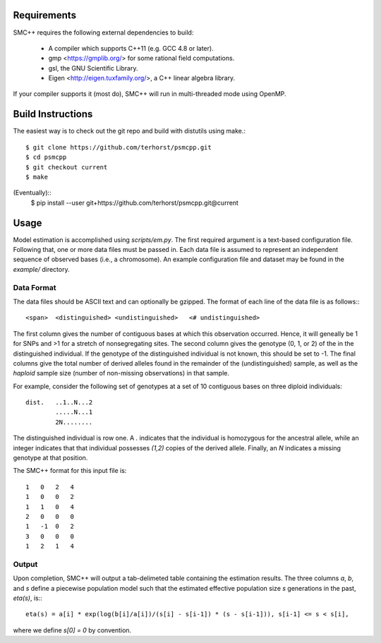 ============
Requirements
============

SMC++ requires the following external dependencies to build:

  - A compiler which supports C++11 (e.g. GCC 4.8 or later).
  - gmp <https://gmplib.org/> for some rational field computations.
  - gsl, the GNU Scientific Library.
  - Eigen <http://eigen.tuxfamily.org/>, a C++ linear algebra library.

If your compiler supports it (most do), SMC++ will run in multi-threaded
mode using OpenMP.

==================
Build Instructions
==================
The easiest way is to check out the git repo and build with distutils
using make.::
    $ git clone https://github.com/terhorst/psmcpp.git
    $ cd psmcpp
    $ git checkout current
    $ make

(Eventually)::
    $ pip install --user git+https://github.com/terhorst/psmcpp.git@current

=====
Usage
=====
Model estimation is accomplished using `scripts/em.py`. The first
required argument is a text-based configuration file. Following that,
one or more data files must be passed in. Each data file is assumed
to represent an independent sequence of observed bases (i.e., a
chromosome). An example configuration file and dataset may be found
in the `example/` directory.

Data Format
-----------
The data files should be ASCII text and can optionally be gzipped. The
format of each line of the data file is as follows:::

    <span>  <distinguished> <undistinguished>   <# undistinguished>

The first column gives the number of contiguous bases at which this
observation occurred. Hence, it will geneally be 1 for SNPs and >1 for
a stretch of nonsegregating sites. The second column gives the genotype
(0, 1, or 2) of the in the distinguished individual. If the genotype of
the distinguished individual is not known, this should be set to -1.
The final columns give the total number of derived alleles found in the
remainder of the (undistinguished) sample, as well as the *haploid*
sample size (number of non-missing observations) in that sample. 

For example, consider the following set of genotypes at a set of 10
contiguous bases on three diploid individuals::

    dist.   ..1..N...2
            .....N...1
            2N........

The distinguished individual is row one. A `.` indicates that the
individual is homozygous for the ancestral allele, while an integer
indicates that that individual possesses `(1,2)` copies of the derived
allele. Finally, an `N` indicates a missing genotype at that position.

The SMC++ format for this input file is::

    1   0   2   4
    1   0   0   2
    1   1   0   4
    2   0   0   0
    1   -1  0   2
    3   0   0   0
    1   2   1   4

Output
------
Upon completion, SMC++ will output a tab-delimeted table containing
the estimation results. The three columns `a`, `b`, and `s` define a
piecewise population model such that the estimated effective population
size `s` generations in the past, `eta(s)`, is:::

    eta(s) = a[i] * exp(log(b[i]/a[i])/(s[i] - s[i-1]) * (s - s[i-1])), s[i-1] <= s < s[i],

where we define `s[0] = 0` by convention. 
